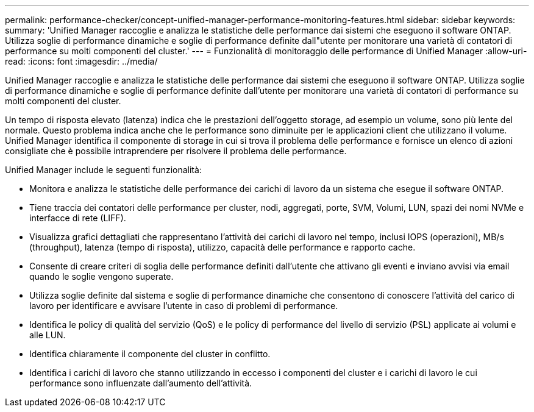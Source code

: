 ---
permalink: performance-checker/concept-unified-manager-performance-monitoring-features.html 
sidebar: sidebar 
keywords:  
summary: 'Unified Manager raccoglie e analizza le statistiche delle performance dai sistemi che eseguono il software ONTAP. Utilizza soglie di performance dinamiche e soglie di performance definite dall"utente per monitorare una varietà di contatori di performance su molti componenti del cluster.' 
---
= Funzionalità di monitoraggio delle performance di Unified Manager
:allow-uri-read: 
:icons: font
:imagesdir: ../media/


[role="lead"]
Unified Manager raccoglie e analizza le statistiche delle performance dai sistemi che eseguono il software ONTAP. Utilizza soglie di performance dinamiche e soglie di performance definite dall'utente per monitorare una varietà di contatori di performance su molti componenti del cluster.

Un tempo di risposta elevato (latenza) indica che le prestazioni dell'oggetto storage, ad esempio un volume, sono più lente del normale. Questo problema indica anche che le performance sono diminuite per le applicazioni client che utilizzano il volume. Unified Manager identifica il componente di storage in cui si trova il problema delle performance e fornisce un elenco di azioni consigliate che è possibile intraprendere per risolvere il problema delle performance.

Unified Manager include le seguenti funzionalità:

* Monitora e analizza le statistiche delle performance dei carichi di lavoro da un sistema che esegue il software ONTAP.
* Tiene traccia dei contatori delle performance per cluster, nodi, aggregati, porte, SVM, Volumi, LUN, spazi dei nomi NVMe e interfacce di rete (LIFF).
* Visualizza grafici dettagliati che rappresentano l'attività dei carichi di lavoro nel tempo, inclusi IOPS (operazioni), MB/s (throughput), latenza (tempo di risposta), utilizzo, capacità delle performance e rapporto cache.
* Consente di creare criteri di soglia delle performance definiti dall'utente che attivano gli eventi e inviano avvisi via email quando le soglie vengono superate.
* Utilizza soglie definite dal sistema e soglie di performance dinamiche che consentono di conoscere l'attività del carico di lavoro per identificare e avvisare l'utente in caso di problemi di performance.
* Identifica le policy di qualità del servizio (QoS) e le policy di performance del livello di servizio (PSL) applicate ai volumi e alle LUN.
* Identifica chiaramente il componente del cluster in conflitto.
* Identifica i carichi di lavoro che stanno utilizzando in eccesso i componenti del cluster e i carichi di lavoro le cui performance sono influenzate dall'aumento dell'attività.

